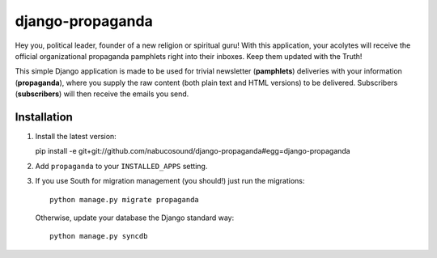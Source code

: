 =================
django-propaganda
=================

Hey you, political leader, founder of a new religion or spiritual guru! With
this application, your acolytes will receive the official organizational
propaganda pamphlets right into their inboxes. Keep them updated with the Truth!

This simple Django application is made to be used for trivial newsletter
(**pamphlets**) deliveries with your information (**propaganda**), where you
supply the raw content (both plain text and HTML versions) to be delivered.
Subscribers (**subscribers**) will then receive the emails you send.

Installation
============

#. Install the latest version::

   pìp install -e git+git://github.com/nabucosound/django-propaganda#egg=django-propaganda

#. Add ``propaganda`` to your ``INSTALLED_APPS`` setting.

#. If you use South for migration management (you should!) just run the
   migrations::

        python manage.py migrate propaganda

   Otherwise, update your database the Django standard way::

        python manage.py syncdb

